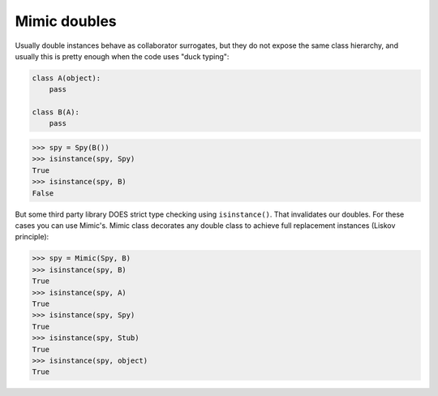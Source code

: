 .. index::
   single:  Mimic doubles

Mimic doubles
=============

Usually double instances behave as collaborator surrogates, but they do not expose the
same class hierarchy, and usually this is pretty enough when the code uses "duck typing":

.. testsetup:: mimic
.. sourcecode:: python

   class A(object):
       pass

   class B(A):
       pass



.. sourcecode:: python

   >>> spy = Spy(B())
   >>> isinstance(spy, Spy)
   True
   >>> isinstance(spy, B)
   False


But some third party library DOES strict type checking using ``isinstance()``. That
invalidates our doubles. For these cases you can use Mimic's. Mimic class decorates any
double class to achieve full replacement instances (Liskov principle):


.. sourcecode:: python

   >>> spy = Mimic(Spy, B)
   >>> isinstance(spy, B)
   True
   >>> isinstance(spy, A)
   True
   >>> isinstance(spy, Spy)
   True
   >>> isinstance(spy, Stub)
   True
   >>> isinstance(spy, object)
   True


.. Local Variables:
..  coding: utf-8
..  mode: rst
..  mode: flyspell
..  ispell-local-dictionary: "american"
..  fill-columnd: 90
.. End:
